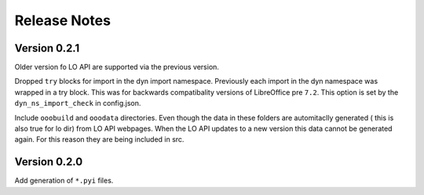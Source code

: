 =============
Release Notes
=============

Version 0.2.1
=============

Older version fo LO API are supported via the previous version.

Dropped ``try`` blocks for import in the dyn import namespace.
Previously each import in the dyn namespace was wrapped in a try block.
This was for backwards compatibality versions of LibreOffice pre ``7.2``.
This option is set by the ``dyn_ns_import_check`` in config.json.

Include ``ooobuild`` and ``ooodata`` directories.
Even though the data in these folders are automitaclly generated ( this is also true for lo dir) from
LO API webpages. When the LO API updates to a new version this data cannot be generated again.
For this reason they are being included in src.

Version 0.2.0
=============

Add generation of ``*.pyi`` files.